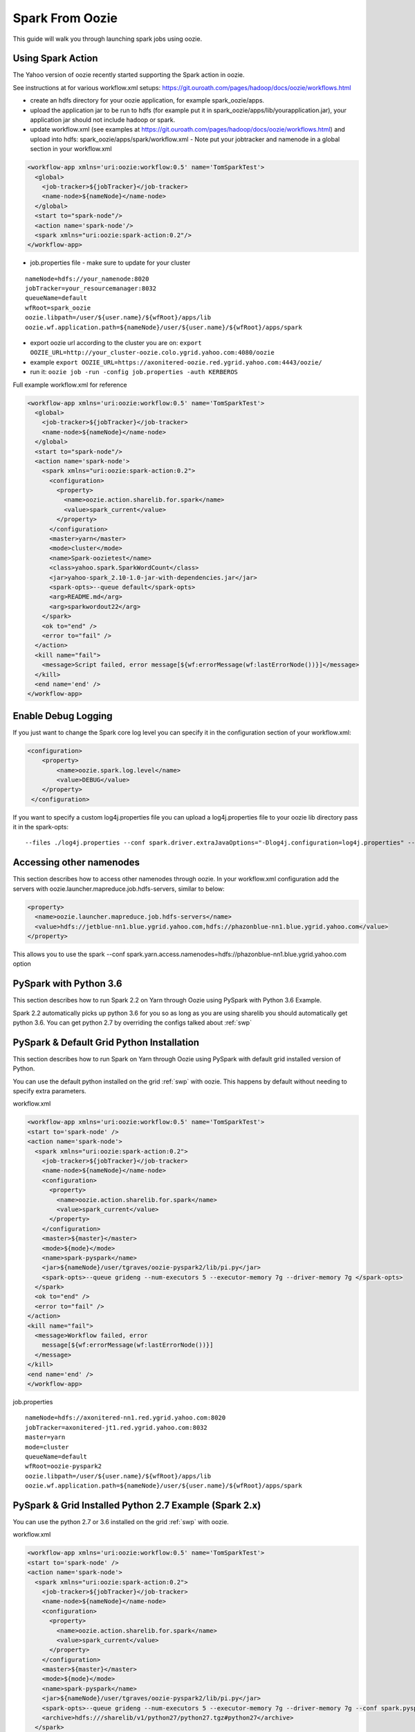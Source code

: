 .. _sfo:

Spark From Oozie
================

This guide will walk you through launching spark jobs using oozie.

.. _sfo_spark_action:

Using Spark Action
------------------

The Yahoo version of oozie recently started supporting the Spark action in oozie.

See instructions at for various workflow.xml setups: https://git.ouroath.com/pages/hadoop/docs/oozie/workflows.html

- create an hdfs directory for your oozie application, for example spark_oozie/apps.
- upload the application jar to be run to hdfs (for example put it in spark_oozie/apps/lib/yourapplication.jar), your application jar should not include hadoop or spark.
- update workflow.xml (see examples at https://git.ouroath.com/pages/hadoop/docs/oozie/workflows.html) and upload into hdfs: spark_oozie/apps/spark/workflow.xml
  - Note put your jobtracker and namenode in a global section in your workflow.xml

.. code-block:: xml

  <workflow-app xmlns='uri:oozie:workflow:0.5' name='TomSparkTest'>
    <global>
      <job-tracker>${jobTracker}</job-tracker>
      <name-node>${nameNode}</name-node>
    </global>
    <start to="spark-node"/>
    <action name='spark-node'/>
    <spark xmlns="uri:oozie:spark-action:0.2"/>
  </workflow-app>

- job.properties file - make sure to update for your cluster

::

  nameNode=hdfs://your_namenode:8020
  jobTracker=your_resourcemanager:8032
  queueName=default
  wfRoot=spark_oozie
  oozie.libpath=/user/${user.name}/${wfRoot}/apps/lib
  oozie.wf.application.path=${nameNode}/user/${user.name}/${wfRoot}/apps/spark

- export oozie url according to the cluster you are on: ``export OOZIE_URL=http://your_cluster-oozie.colo.ygrid.yahoo.com:4080/oozie``
- example ``export OOZIE_URL=https://axonitered-oozie.red.ygrid.yahoo.com:4443/oozie/``
- run it: ``oozie job -run -config job.properties -auth KERBEROS``

Full example workflow.xml for reference

.. code-block:: xml

  <workflow-app xmlns='uri:oozie:workflow:0.5' name='TomSparkTest'>
    <global>
      <job-tracker>${jobTracker}</job-tracker>
      <name-node>${nameNode}</name-node>
    </global>
    <start to="spark-node"/>
    <action name='spark-node'>
      <spark xmlns="uri:oozie:spark-action:0.2">
        <configuration>
          <property>
            <name>oozie.action.sharelib.for.spark</name>
            <value>spark_current</value>
          </property>
        </configuration>
        <master>yarn</master>
        <mode>cluster</mode>
        <name>Spark-oozietest</name>
        <class>yahoo.spark.SparkWordCount</class>
        <jar>yahoo-spark_2.10-1.0-jar-with-dependencies.jar</jar>
        <spark-opts>--queue default</spark-opts>
        <arg>README.md</arg>
        <arg>sparkwordout22</arg>
      </spark>
      <ok to="end" />
      <error to="fail" />
    </action>
    <kill name="fail">
      <message>Script failed, error message[${wf:errorMessage(wf:lastErrorNode())}]</message>
    </kill>
    <end name='end' />
  </workflow-app>

.. _sfo_debug_logging:

Enable Debug Logging
--------------------
If you just want to change the Spark core log level you can specify it in the configuration section of your workflow.xml:

.. code-block:: xml

  <configuration>
      <property>
          <name>oozie.spark.log.level</name>
          <value>DEBUG</value>
      </property>
   </configuration>

If you want to specify a custom log4j.properties file you can upload a log4j.properties file to your oozie lib directory pass it in the spark-opts:
::

  --files ./log4j.properties --conf spark.driver.extraJavaOptions="-Dlog4j.configuration=log4j.properties" --conf spark.executor.extraJavaOptions="-Dlog4j.configuration=log4j.properties"


.. _sfo_other_namenode:

Accessing other namenodes
-------------------------

This section describes how to access other namenodes through oozie. In your workflow.xml configuration add the servers with oozie.launcher.mapreduce.job.hdfs-servers, similar to below:

.. code-block:: xml

  <property>
    <name>oozie.launcher.mapreduce.job.hdfs-servers</name>
    <value>hdfs://jetblue-nn1.blue.ygrid.yahoo.com,hdfs://phazonblue-nn1.blue.ygrid.yahoo.com</value>
  </property>

This allows you to use the spark --conf spark.yarn.access.namenodes=hdfs://phazonblue-nn1.blue.ygrid.yahoo.com option

.. _sfo_oozie_pyspark:

PySpark with Python 3.6
-----------------------
This section describes how to run Spark 2.2 on Yarn through Oozie using PySpark with Python 3.6 Example.

Spark 2.2 automatically picks up python 3.6 for you so as long as you are using sharelib you should automatically get python 3.6. You can get python 2.7 by overriding the configs talked about :ref:`swp`

.. _sfo_pyspark_default_python:

PySpark & Default Grid Python Installation 
------------------------------------------

This section describes how to run Spark on Yarn through Oozie using PySpark with default grid installed version of Python.

You can use the default python installed on the grid :ref:`swp` with oozie. This happens by default without needing to specify extra parameters.

workflow.xml

.. code-block:: xml

  <workflow-app xmlns='uri:oozie:workflow:0.5' name='TomSparkTest'>
  <start to='spark-node' />
  <action name='spark-node'>
    <spark xmlns="uri:oozie:spark-action:0.2">
      <job-tracker>${jobTracker}</job-tracker>
      <name-node>${nameNode}</name-node>
      <configuration>
        <property>
          <name>oozie.action.sharelib.for.spark</name>
          <value>spark_current</value>
        </property>
      </configuration>
      <master>${master}</master>
      <mode>${mode}</mode>
      <name>spark-pyspark</name>
      <jar>${nameNode}/user/tgraves/oozie-pyspark2/lib/pi.py</jar>
      <spark-opts>--queue grideng --num-executors 5 --executor-memory 7g --driver-memory 7g </spark-opts>
    </spark>
    <ok to="end" />
    <error to="fail" />
  </action>
  <kill name="fail">
    <message>Workflow failed, error
      message[${wf:errorMessage(wf:lastErrorNode())}]
    </message>
  </kill>
  <end name='end' />
  </workflow-app>

job.properties

::

  nameNode=hdfs://axonitered-nn1.red.ygrid.yahoo.com:8020
  jobTracker=axonitered-jt1.red.ygrid.yahoo.com:8032
  master=yarn
  mode=cluster
  queueName=default
  wfRoot=oozie-pyspark2
  oozie.libpath=/user/${user.name}/${wfRoot}/apps/lib
  oozie.wf.application.path=${nameNode}/user/${user.name}/${wfRoot}/apps/spark

.. _sfo_pyspark_grid_python-2.7:

PySpark & Grid Installed Python 2.7 Example (Spark 2.x)
-------------------------------------------------------

You can use the python 2.7 or 3.6 installed on the grid :ref:`swp` with oozie.

workflow.xml

.. code-block:: xml

  <workflow-app xmlns='uri:oozie:workflow:0.5' name='TomSparkTest'>
  <start to='spark-node' />
  <action name='spark-node'>
    <spark xmlns="uri:oozie:spark-action:0.2">
      <job-tracker>${jobTracker}</job-tracker>
      <name-node>${nameNode}</name-node>
      <configuration>
        <property>
          <name>oozie.action.sharelib.for.spark</name>
          <value>spark_current</value>
        </property>
      </configuration>
      <master>${master}</master>
      <mode>${mode}</mode>
      <name>spark-pyspark</name>
      <jar>${nameNode}/user/tgraves/oozie-pyspark2/lib/pi.py</jar>
      <spark-opts>--queue grideng --num-executors 5 --executor-memory 7g --driver-memory 7g --conf spark.pyspark.python=./python27/bin/python2.7 --conf spark.executorEnv.LD_LIBRARY_PATH=./python27/lib --conf spark.yarn.appMasterEnv.LD_LIBRARY_PATH=./python27/lib</spark-opts>
      <archive>hdfs:///sharelib/v1/python27/python27.tgz#python27</archive>
    </spark>
    <ok to="end" />
    <error to="fail" />
  </action>
  <kill name="fail">
    <message>Workflow failed, error
      message[${wf:errorMessage(wf:lastErrorNode())}]
    </message>
  </kill>
  <end name='end' />
  </workflow-app>

job.properties:

::

  nameNode=hdfs://axonitered-nn1.red.ygrid.yahoo.com:8020
  jobTracker=axonitered-jt1.red.ygrid.yahoo.com:8032
  master=yarn
  mode=cluster
  queueName=default
  wfRoot=oozie-pyspark2
  oozie.libpath=/user/${user.name}/${wfRoot}/apps/lib
  oozie.wf.application.path=${nameNode}/user/${user.name}/${wfRoot}/apps/spark

.. _sfo_pyspark_custom_python-2.7:

PySpark & Own Version of Python 2.7 Example (Spark 2.x)
-------------------------------------------------------

To run Python 2.7 you need to first follow the instructions to get Python 2.7 here: :ref:`swp` Those instructions put Python2.7 into HDFS in a directory like /user/tgraves. Once you have that you just need to specify the configs mentioned on that page as well.

workflow.xml

.. code-block:: xml

  <workflow-app xmlns='uri:oozie:workflow:0.5' name='TomSparkTest'>
  <start to='spark-node' />
  <action name='spark-node'>
    <spark xmlns="uri:oozie:spark-action:0.2">
      <job-tracker>${jobTracker}</job-tracker>
      <name-node>${nameNode}</name-node>
      <prepare>
        <delete path="${nameNode}/user/tgraves/${wfRoot}/output-data/spark"/>
      </prepare>
      <configuration>
        <property>
          <name>oozie.action.sharelib.for.spark</name>
          <value>spark_latest</value>
        </property>
      </configuration>
      <master>${master}</master>
      <mode>${mode}</mode>
      <name>spark-pyspark</name>
      <jar>${nameNode}/user/tgraves/oozie-pyspark2/lib/pi.py</jar>
      <spark-opts>--num-executors 5 --executor-memory 7g --driver-memory 7g --conf spark.executorEnv.PYSPARK_PYTHON=./Python2.7.10/bin/python --conf spark.yarn.appMasterEnv.PYSPARK_PYTHON=./Python2.7.10/bin/python</spark-opts>
      <archive>/user/tgraves/PythonOozie.zip#Python2.7.10</archive>
    </spark>
    <ok to="end" />
    <error to="fail" />
  </action>
  <kill name="fail">
    <message>Workflow failed, error
      message[${wf:errorMessage(wf:lastErrorNode())}]
    </message>
  </kill>
  <end name='end' />
  </workflow-app>

job.properties

::

  nameNode=hdfs://axonitered-nn1.red.ygrid.yahoo.com:8020
  jobTracker=axonitered-jt1.red.ygrid.yahoo.com:8032
  master=yarn
  mode=cluster
  queueName=default
  wfRoot=oozie-pyspark2
  oozie.libpath=/user/${user.name}/${wfRoot}/apps/lib
  oozie.wf.application.path=${nameNode}/user/${user.name}/${wfRoot}/apps/spark

.. _sfo_sparkr-2.2:

Using Spark R (Spark 2.2 only)
------------------------------
With spark 2.2 we automatically include R so there should be no extra steps to use it.

.. _sfo_custom_version:

Running a Different Spark Version
---------------------------------
To use a different or an older version of spark from oozie you need to do the following apart from following the instructions listed above:
- Remove spark sharelib from workflow.xml, i.e. remove the property below:

.. code-block:: xml

  <configuration>
    <property>
      <name>oozie.action.sharelib.for.spark</name>
      <value>spark_current</value>
    </property>
  </configuration>

- Install the required version of spark on the gateway. Refer to the instructions to perform self installation of yspark_yarn package in :ref:`soy_selfinstall`
- Upload the ysarpk-jars-version.tgz file present in share/spark (e.g. yspark-jars-2.2.0.29.tgz) to an hdfs directory (example: hdfs:///user/YOUR_USERNAME/spark_jars_tgz/yspark-jars-2.2.0.29.tgz). You must also upload all the jars present in share/spark/lib to a separate directory (hdfs:///user/YOUR_USERNAME/spark_lib/spark_jars) in hdfs.
- Upload the corresponding version of conf, i.e. spark-defaults.conf from the cluster configs in $SPARK_CONF_DIR (see below for example) into hdfs: hdfs:///user/YOUR_USERNAME/spark_lib/spark_jars/spark-defaults.conf.
- If you are using hive you also need hive-site.xml and the datanucleus jars
- In the job.properties, you have to specify two paths to the oozie.libpath property like below, the example below assumes your normal oozie workflow lib dir is /user/${user.name}/spark_oozie/apps/lib, so essentially you are just adding in the libpath for where you put spark in the steps above: oozie.libpath=/user/${user.name}/spark_oozie/apps/lib,/user/${user.name}/spark_lib/spark_jars
- Set the config --conf spark.yarn.archive=hdfs:///user/YOUR_USERNAME/spark_jars_tgz/yspark-jars-2.2.0.29.tgz in <spark-opts> in your workflow.xml file.
- If you are accessing hive, you cannot provide your own hive-site.xml as oozie doesn't support this. You need to set the sharelib entry to fetch hive-site.xml for you. You can do this by adding a configuration as below:

.. code:: xml

  <configuration>
    <property>
      <name>oozie.action.sharelib.for.spark</name>
      <value>hcat_current</value>
    </property>
  </configuration>

.. note:: Using the sharelib entry `hcat_current` for pulling hive-site.xml can cause your spark job to fail because of conflicting or unwanted jars being pulled into the classpath. Try to avoid this as much as you can.
  
.. _sfo_change_configs:

Changing/Adding configs
-----------------------
Change or add any configs you need by using the --conf option to spark-submit

.. _sfo_workflow_sparkpi:

Access Hive from Spark via Oozie
--------------------------------

These are instructions in addition to the ones above in Running Spark on Yarn through Oozie section. Note that if you are using the spark sharelib, it automatically pulls in hive-site.xml and any other jars you need.

- add ``conf: spark.yarn.security.tokens.hive.enabled=false``

Then you need to tell oozie to get the hive credentials in your workflow.xml. This consists of multiple parts
- specify the credentials like in example below (change server to be the grid you are on, you can find the settings in hive-site.xml)
- change your action to include creds

Also Note you should only be accessing the hive instance on the cluster you are running on. If you need data from a hive not on the current cluster you should copy it or setup metadata replication. Talk to the hive team about this.

Example

.. code-block:: xml

  <workflow-app xmlns='uri:oozie:workflow:0.5' name='SparkHive'>
    <credentials>
      <credential name='hive_credentials' type='hcat'>
        <property>
          <name>hcat.metastore.uri</name>
          <value>thrift://kryptonitered-hcat.ygrid.vip.bf1.yahoo.com:50513</value>
        </property>
        <property>
          <name>hcat.metastore.principal</name>
          <value>hcat/kryptonitered-hcat.ygrid.vip.bf1.yahoo.com@YGRID.YAHOO.COM</value>
        </property>
      </credential>
    </credentials>
    <start to='spark-node' />
    <action name="spark-node" cred='hive_credentials'>
      <spark xmlns="uri:oozie:spark-action:0.2">
        <job-tracker>${jobTracker}</job-tracker>
        <name-node>${nameNode}</name-node>
        <configuration>
          <property>
            <name>oozie.action.sharelib.for.spark</name>
            <value>spark_latest</value>
          </property>
        </configuration>
        <master>${master}</master>
        <mode>${mode}</mode>
        <name>Spark-Hive</name>
        <class>yahoo.spark.SparkSqlHive</class>
        <jar>yahoo-spark_2.11-1.0-jar-with-dependencies.jar</jar>
        <spark-opts>--conf spark.yarn.security.tokens.hive.enabled=false</spark-opts>
      </spark>
      <ok to="end" />
      <error to="fail" />
    </action>
    <kill name="fail">
      <message>Workflow failed, error
        message[${wf:errorMessage(wf:lastErrorNode())}]
      </message>
    </kill>
    <end name='end' />
  </workflow-app>


.. _sfo_hbase:

Access HBase from Spark via Oozie
---------------------------------

These are instructions in addition to the ones above in Running Spark on Yarn through Ooozie section.

- add conf: ``spark.yarn.security.tokens.hbase.enabled=false``

Then you need to tell oozie to get the hbase credentials in your workflow.xml. This consists of multiple parts
- Make sure workflow version 0.5
- specify the credentials like in example below
- change your action to include creds

Example

.. code-block:: xml

  <workflow-app xmlns='uri:oozie:workflow:0.5' name='SparkHBaseViaOozieTest'>
    <global>
      <job-tracker>${jobTracker}</job-tracker>
      <name-node>${nameNode}</name-node>
    </global>
    <credentials>
      <credential name="hbase.cert" type="hbase"></credential>
    </credentials>
    <start to="spark-node"/>
    <action name='spark-node' cred="hbase.cert">
      <spark xmlns="uri:oozie:spark-action:0.2">
        <configuration>
          <property>
            <name>oozie.action.sharelib.for.spark</name>
            <value>spark_latest,hbase_current,hbase_conf_reluxred</value>
          </property>
        </configuration>
        <master>yarn</master>
        <mode>cluster</mode>
        <name>SparkHBaseViaOozieTest</name>
        <class>com.yahoo.spark.starter.SparkClusterHBase</class>
        <jar>spark-starter-2.0-SNAPSHOT-jar-with-dependencies.jar</jar>
        <spark-opts>--queue default --conf "spark.yarn.security.tokens.hbase.enabled=false" --conf "spark.yarn.security.tokens.hive.enabled=false"</spark-opts>
        <arg>${tableName}</arg>
      </spark>
      <ok to="end" />
      <error to="fail" />
    </action>
    <kill name="fail">
      <message>Script failed, error message[${wf:errorMessage(wf:lastErrorNode())}]</message>
    </kill>
    <end name='end' />
  </workflow-app>

An example of this is bundled with the spark-starter to try out. You can get the Spark HBase example here : https://git.ouroath.com/hadoop/spark-starter/blob/branch-2.0/src/main/scala/com/yahoo/spark/starter/SparkClusterHBase.scala You can get the Spark HBase Oozie files here : https://git.ouroath.com/hadoop/spark-starter/tree/branch-2.0/src/main/resources/oozie/hbase

.. _sfo_java_action:

Using Java Action
-----------------

.. note:: Using Java Action is NOT RECOMMENDED

IMPORTANT: if you are using the java action you will need to make sure to upload the spark-defaults.conf file we provide and make sure you upload it everytime we do new spark release. Otherwise the confs will not match the oozie sharelib current/latest labels.
I have successfully launch Spark on Yarn through oozie using the java action on a secure Hadoop QE cluster. Here is the workflow and job.properties file I used.

- upload the jar to be run to hdfs (here I use the example jar): spark_oozie/apps/lib/spark-examples-1.0.0.0-hadoop0.23.jar
- update workflow.xml (see below) and upload into hdfs: spark_oozie/apps/spark/workflow.xml
- Upload spark-defaults.conf from the cluster configs in $SPARK_CONF_DIR (see below for example) into hdfs: spark_oozie/apps/lib/spark-defaults.conf.
- Use the spark assembly jar in the hdfs share lib dir (not on all Grids yet, only on AR and KR). If you need to have your own version of the spark-assembly upload the spark assembly jar to the hdfs app lib dir: spark_oozie/apps/lib/spark-assembly-1.0.0.0-hadoop0.23.jar

To pick up the spark assembly jar from the hdfs sharelib use:

.. code-block:: xml

  <property>
    <name>oozie.action.sharelib.for.java</name>
    <value>spark_current</value>
  </property> 

job.properties file - make sure to update for your cluster:

::

  nameNode=hdfs://your_namenode:8020
  jobTracker=your_resourcemanager:8032
  queueName=default
  wfRoot=spark_oozie
  oozie.libpath=/user/${user.name}/${wfRoot}/apps/lib
  oozie.wf.application.path=${nameNode}/user/${user.name}/${wfRoot}/apps/spark

- export oozie url according to the cluster you are on: ``export OOZIE_URL=http://your_cluster-oozie.colo.ygrid.yahoo.com:4080/oozie``
- run it: ``oozie job -run -config job.properties -auth KERBEROS``

